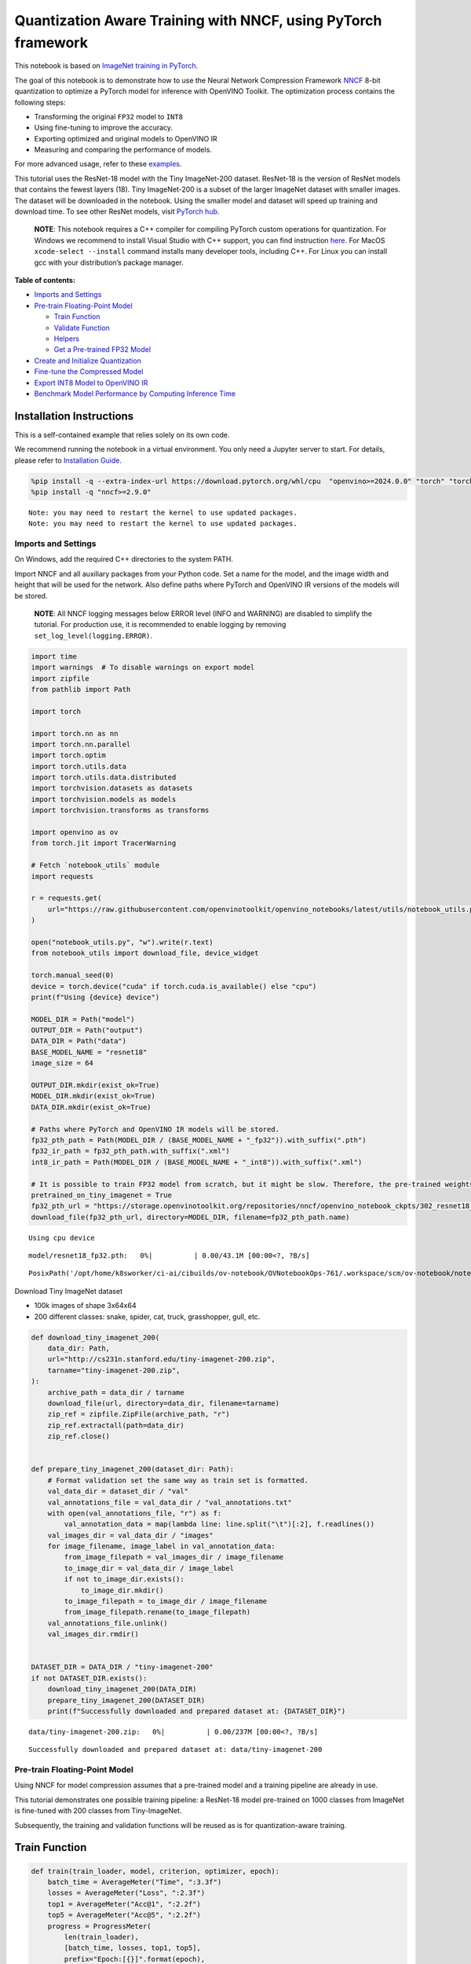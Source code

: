 Quantization Aware Training with NNCF, using PyTorch framework
==============================================================

This notebook is based on `ImageNet training in
PyTorch <https://github.com/pytorch/examples/blob/master/imagenet/main.py>`__.

The goal of this notebook is to demonstrate how to use the Neural
Network Compression Framework
`NNCF <https://github.com/openvinotoolkit/nncf>`__ 8-bit quantization to
optimize a PyTorch model for inference with OpenVINO Toolkit. The
optimization process contains the following steps:

-  Transforming the original ``FP32`` model to ``INT8``
-  Using fine-tuning to improve the accuracy.
-  Exporting optimized and original models to OpenVINO IR
-  Measuring and comparing the performance of models.

For more advanced usage, refer to these
`examples <https://github.com/openvinotoolkit/nncf/tree/develop/examples>`__.

This tutorial uses the ResNet-18 model with the Tiny ImageNet-200
dataset. ResNet-18 is the version of ResNet models that contains the
fewest layers (18). Tiny ImageNet-200 is a subset of the larger ImageNet
dataset with smaller images. The dataset will be downloaded in the
notebook. Using the smaller model and dataset will speed up training and
download time. To see other ResNet models, visit `PyTorch
hub <https://pytorch.org/hub/pytorch_vision_resnet/>`__.

   **NOTE**: This notebook requires a C++ compiler for compiling PyTorch
   custom operations for quantization. For Windows we recommend to
   install Visual Studio with C++ support, you can find instruction
   `here <https://learn.microsoft.com/en-us/cpp/build/vscpp-step-0-installation?view=msvc-170>`__.
   For MacOS ``xcode-select --install`` command installs many developer
   tools, including C++. For Linux you can install gcc with your
   distribution’s package manager.

**Table of contents:**


-  `Imports and Settings <#imports-and-settings>`__
-  `Pre-train Floating-Point Model <#pre-train-floating-point-model>`__

   -  `Train Function <#train-function>`__
   -  `Validate Function <#validate-function>`__
   -  `Helpers <#helpers>`__
   -  `Get a Pre-trained FP32 Model <#get-a-pre-trained-fp32-model>`__

-  `Create and Initialize
   Quantization <#create-and-initialize-quantization>`__
-  `Fine-tune the Compressed Model <#fine-tune-the-compressed-model>`__
-  `Export INT8 Model to OpenVINO
   IR <#export-int8-model-to-openvino-ir>`__
-  `Benchmark Model Performance by Computing Inference
   Time <#benchmark-model-performance-by-computing-inference-time>`__

Installation Instructions
~~~~~~~~~~~~~~~~~~~~~~~~~

This is a self-contained example that relies solely on its own code.

We recommend running the notebook in a virtual environment. You only
need a Jupyter server to start. For details, please refer to
`Installation
Guide <https://github.com/openvinotoolkit/openvino_notebooks/blob/latest/README.md#-installation-guide>`__.

.. code:: ipython3

    %pip install -q --extra-index-url https://download.pytorch.org/whl/cpu  "openvino>=2024.0.0" "torch" "torchvision" "tqdm"
    %pip install -q "nncf>=2.9.0"


.. parsed-literal::

    Note: you may need to restart the kernel to use updated packages.
    Note: you may need to restart the kernel to use updated packages.


Imports and Settings
--------------------



On Windows, add the required C++ directories to the system PATH.

Import NNCF and all auxiliary packages from your Python code. Set a name
for the model, and the image width and height that will be used for the
network. Also define paths where PyTorch and OpenVINO IR versions of the
models will be stored.

   **NOTE**: All NNCF logging messages below ERROR level (INFO and
   WARNING) are disabled to simplify the tutorial. For production use,
   it is recommended to enable logging by removing
   ``set_log_level(logging.ERROR)``.

.. code:: ipython3

    import time
    import warnings  # To disable warnings on export model
    import zipfile
    from pathlib import Path
    
    import torch
    
    import torch.nn as nn
    import torch.nn.parallel
    import torch.optim
    import torch.utils.data
    import torch.utils.data.distributed
    import torchvision.datasets as datasets
    import torchvision.models as models
    import torchvision.transforms as transforms
    
    import openvino as ov
    from torch.jit import TracerWarning
    
    # Fetch `notebook_utils` module
    import requests
    
    r = requests.get(
        url="https://raw.githubusercontent.com/openvinotoolkit/openvino_notebooks/latest/utils/notebook_utils.py",
    )
    
    open("notebook_utils.py", "w").write(r.text)
    from notebook_utils import download_file, device_widget
    
    torch.manual_seed(0)
    device = torch.device("cuda" if torch.cuda.is_available() else "cpu")
    print(f"Using {device} device")
    
    MODEL_DIR = Path("model")
    OUTPUT_DIR = Path("output")
    DATA_DIR = Path("data")
    BASE_MODEL_NAME = "resnet18"
    image_size = 64
    
    OUTPUT_DIR.mkdir(exist_ok=True)
    MODEL_DIR.mkdir(exist_ok=True)
    DATA_DIR.mkdir(exist_ok=True)
    
    # Paths where PyTorch and OpenVINO IR models will be stored.
    fp32_pth_path = Path(MODEL_DIR / (BASE_MODEL_NAME + "_fp32")).with_suffix(".pth")
    fp32_ir_path = fp32_pth_path.with_suffix(".xml")
    int8_ir_path = Path(MODEL_DIR / (BASE_MODEL_NAME + "_int8")).with_suffix(".xml")
    
    # It is possible to train FP32 model from scratch, but it might be slow. Therefore, the pre-trained weights are downloaded by default.
    pretrained_on_tiny_imagenet = True
    fp32_pth_url = "https://storage.openvinotoolkit.org/repositories/nncf/openvino_notebook_ckpts/302_resnet18_fp32_v1.pth"
    download_file(fp32_pth_url, directory=MODEL_DIR, filename=fp32_pth_path.name)


.. parsed-literal::

    Using cpu device



.. parsed-literal::

    model/resnet18_fp32.pth:   0%|          | 0.00/43.1M [00:00<?, ?B/s]




.. parsed-literal::

    PosixPath('/opt/home/k8sworker/ci-ai/cibuilds/ov-notebook/OVNotebookOps-761/.workspace/scm/ov-notebook/notebooks/pytorch-quantization-aware-training/model/resnet18_fp32.pth')



Download Tiny ImageNet dataset

-  100k images of shape 3x64x64
-  200 different classes: snake, spider, cat, truck, grasshopper, gull,
   etc.

.. code:: ipython3

    def download_tiny_imagenet_200(
        data_dir: Path,
        url="http://cs231n.stanford.edu/tiny-imagenet-200.zip",
        tarname="tiny-imagenet-200.zip",
    ):
        archive_path = data_dir / tarname
        download_file(url, directory=data_dir, filename=tarname)
        zip_ref = zipfile.ZipFile(archive_path, "r")
        zip_ref.extractall(path=data_dir)
        zip_ref.close()
    
    
    def prepare_tiny_imagenet_200(dataset_dir: Path):
        # Format validation set the same way as train set is formatted.
        val_data_dir = dataset_dir / "val"
        val_annotations_file = val_data_dir / "val_annotations.txt"
        with open(val_annotations_file, "r") as f:
            val_annotation_data = map(lambda line: line.split("\t")[:2], f.readlines())
        val_images_dir = val_data_dir / "images"
        for image_filename, image_label in val_annotation_data:
            from_image_filepath = val_images_dir / image_filename
            to_image_dir = val_data_dir / image_label
            if not to_image_dir.exists():
                to_image_dir.mkdir()
            to_image_filepath = to_image_dir / image_filename
            from_image_filepath.rename(to_image_filepath)
        val_annotations_file.unlink()
        val_images_dir.rmdir()
    
    
    DATASET_DIR = DATA_DIR / "tiny-imagenet-200"
    if not DATASET_DIR.exists():
        download_tiny_imagenet_200(DATA_DIR)
        prepare_tiny_imagenet_200(DATASET_DIR)
        print(f"Successfully downloaded and prepared dataset at: {DATASET_DIR}")



.. parsed-literal::

    data/tiny-imagenet-200.zip:   0%|          | 0.00/237M [00:00<?, ?B/s]


.. parsed-literal::

    Successfully downloaded and prepared dataset at: data/tiny-imagenet-200


Pre-train Floating-Point Model
------------------------------



Using NNCF for model compression assumes that a pre-trained model and a
training pipeline are already in use.

This tutorial demonstrates one possible training pipeline: a ResNet-18
model pre-trained on 1000 classes from ImageNet is fine-tuned with 200
classes from Tiny-ImageNet.

Subsequently, the training and validation functions will be reused as is
for quantization-aware training.

Train Function
~~~~~~~~~~~~~~



.. code:: ipython3

    def train(train_loader, model, criterion, optimizer, epoch):
        batch_time = AverageMeter("Time", ":3.3f")
        losses = AverageMeter("Loss", ":2.3f")
        top1 = AverageMeter("Acc@1", ":2.2f")
        top5 = AverageMeter("Acc@5", ":2.2f")
        progress = ProgressMeter(
            len(train_loader),
            [batch_time, losses, top1, top5],
            prefix="Epoch:[{}]".format(epoch),
        )
    
        # Switch to train mode.
        model.train()
    
        end = time.time()
        for i, (images, target) in enumerate(train_loader):
            images = images.to(device)
            target = target.to(device)
    
            # Compute output.
            output = model(images)
            loss = criterion(output, target)
    
            # Measure accuracy and record loss.
            acc1, acc5 = accuracy(output, target, topk=(1, 5))
            losses.update(loss.item(), images.size(0))
            top1.update(acc1[0], images.size(0))
            top5.update(acc5[0], images.size(0))
    
            # Compute gradient and do opt step.
            optimizer.zero_grad()
            loss.backward()
            optimizer.step()
    
            # Measure elapsed time.
            batch_time.update(time.time() - end)
            end = time.time()
    
            print_frequency = 50
            if i % print_frequency == 0:
                progress.display(i)

Validate Function
~~~~~~~~~~~~~~~~~



.. code:: ipython3

    def validate(val_loader, model, criterion):
        batch_time = AverageMeter("Time", ":3.3f")
        losses = AverageMeter("Loss", ":2.3f")
        top1 = AverageMeter("Acc@1", ":2.2f")
        top5 = AverageMeter("Acc@5", ":2.2f")
        progress = ProgressMeter(len(val_loader), [batch_time, losses, top1, top5], prefix="Test: ")
    
        # Switch to evaluate mode.
        model.eval()
    
        with torch.no_grad():
            end = time.time()
            for i, (images, target) in enumerate(val_loader):
                images = images.to(device)
                target = target.to(device)
    
                # Compute output.
                output = model(images)
                loss = criterion(output, target)
    
                # Measure accuracy and record loss.
                acc1, acc5 = accuracy(output, target, topk=(1, 5))
                losses.update(loss.item(), images.size(0))
                top1.update(acc1[0], images.size(0))
                top5.update(acc5[0], images.size(0))
    
                # Measure elapsed time.
                batch_time.update(time.time() - end)
                end = time.time()
    
                print_frequency = 10
                if i % print_frequency == 0:
                    progress.display(i)
    
            print(" * Acc@1 {top1.avg:.3f} Acc@5 {top5.avg:.3f}".format(top1=top1, top5=top5))
        return top1.avg

Helpers
~~~~~~~



.. code:: ipython3

    class AverageMeter(object):
        """Computes and stores the average and current value"""
    
        def __init__(self, name, fmt=":f"):
            self.name = name
            self.fmt = fmt
            self.reset()
    
        def reset(self):
            self.val = 0
            self.avg = 0
            self.sum = 0
            self.count = 0
    
        def update(self, val, n=1):
            self.val = val
            self.sum += val * n
            self.count += n
            self.avg = self.sum / self.count
    
        def __str__(self):
            fmtstr = "{name} {val" + self.fmt + "} ({avg" + self.fmt + "})"
            return fmtstr.format(**self.__dict__)
    
    
    class ProgressMeter(object):
        def __init__(self, num_batches, meters, prefix=""):
            self.batch_fmtstr = self._get_batch_fmtstr(num_batches)
            self.meters = meters
            self.prefix = prefix
    
        def display(self, batch):
            entries = [self.prefix + self.batch_fmtstr.format(batch)]
            entries += [str(meter) for meter in self.meters]
            print("\t".join(entries))
    
        def _get_batch_fmtstr(self, num_batches):
            num_digits = len(str(num_batches // 1))
            fmt = "{:" + str(num_digits) + "d}"
            return "[" + fmt + "/" + fmt.format(num_batches) + "]"
    
    
    def accuracy(output, target, topk=(1,)):
        """Computes the accuracy over the k top predictions for the specified values of k"""
        with torch.no_grad():
            maxk = max(topk)
            batch_size = target.size(0)
    
            _, pred = output.topk(maxk, 1, True, True)
            pred = pred.t()
            correct = pred.eq(target.view(1, -1).expand_as(pred))
    
            res = []
            for k in topk:
                correct_k = correct[:k].reshape(-1).float().sum(0, keepdim=True)
                res.append(correct_k.mul_(100.0 / batch_size))
            return res

Get a Pre-trained FP32 Model
~~~~~~~~~~~~~~~~~~~~~~~~~~~~



А pre-trained floating-point model is a prerequisite for quantization.
It can be obtained by tuning from scratch with the code below. However,
this usually takes a lot of time. Therefore, this code has already been
run and received good enough weights after 4 epochs (for the sake of
simplicity, tuning was not done until the best accuracy). By default,
this notebook just loads these weights without launching training. To
train the model yourself on a model pre-trained on ImageNet, set
``pretrained_on_tiny_imagenet = False`` in the Imports and Settings
section at the top of this notebook.

.. code:: ipython3

    num_classes = 200  # 200 is for Tiny ImageNet, default is 1000 for ImageNet
    init_lr = 1e-4
    batch_size = 128
    epochs = 4
    
    model = models.resnet18(pretrained=not pretrained_on_tiny_imagenet)
    # Update the last FC layer for Tiny ImageNet number of classes.
    model.fc = nn.Linear(in_features=512, out_features=num_classes, bias=True)
    model.to(device)
    
    # Data loading code.
    train_dir = DATASET_DIR / "train"
    val_dir = DATASET_DIR / "val"
    normalize = transforms.Normalize(mean=[0.485, 0.456, 0.406], std=[0.229, 0.224, 0.225])
    
    train_dataset = datasets.ImageFolder(
        train_dir,
        transforms.Compose(
            [
                transforms.Resize(image_size),
                transforms.RandomHorizontalFlip(),
                transforms.ToTensor(),
                normalize,
            ]
        ),
    )
    val_dataset = datasets.ImageFolder(
        val_dir,
        transforms.Compose(
            [
                transforms.Resize(image_size),
                transforms.ToTensor(),
                normalize,
            ]
        ),
    )
    
    train_loader = torch.utils.data.DataLoader(
        train_dataset,
        batch_size=batch_size,
        shuffle=True,
        num_workers=0,
        pin_memory=True,
        sampler=None,
    )
    
    val_loader = torch.utils.data.DataLoader(val_dataset, batch_size=batch_size, shuffle=False, num_workers=0, pin_memory=True)
    
    # Define loss function (criterion) and optimizer.
    criterion = nn.CrossEntropyLoss().to(device)
    optimizer = torch.optim.Adam(model.parameters(), lr=init_lr)


.. parsed-literal::

    /opt/home/k8sworker/ci-ai/cibuilds/ov-notebook/OVNotebookOps-761/.workspace/scm/ov-notebook/.venv/lib/python3.8/site-packages/torchvision/models/_utils.py:208: UserWarning: The parameter 'pretrained' is deprecated since 0.13 and may be removed in the future, please use 'weights' instead.
      warnings.warn(
    /opt/home/k8sworker/ci-ai/cibuilds/ov-notebook/OVNotebookOps-761/.workspace/scm/ov-notebook/.venv/lib/python3.8/site-packages/torchvision/models/_utils.py:223: UserWarning: Arguments other than a weight enum or `None` for 'weights' are deprecated since 0.13 and may be removed in the future. The current behavior is equivalent to passing `weights=None`.
      warnings.warn(msg)


.. code:: ipython3

    if pretrained_on_tiny_imagenet:
        #
        # ** WARNING: The `torch.load` functionality uses Python's pickling module that
        # may be used to perform arbitrary code execution during unpickling. Only load data that you
        # trust.
        #
        checkpoint = torch.load(str(fp32_pth_path), map_location="cpu")
        model.load_state_dict(checkpoint["state_dict"], strict=True)
        acc1_fp32 = checkpoint["acc1"]
    else:
        best_acc1 = 0
        # Training loop.
        for epoch in range(0, epochs):
            # Run a single training epoch.
            train(train_loader, model, criterion, optimizer, epoch)
    
            # Evaluate on validation set.
            acc1 = validate(val_loader, model, criterion)
    
            is_best = acc1 > best_acc1
            best_acc1 = max(acc1, best_acc1)
    
            if is_best:
                checkpoint = {"state_dict": model.state_dict(), "acc1": acc1}
                torch.save(checkpoint, fp32_pth_path)
        acc1_fp32 = best_acc1
    
    print(f"Accuracy of FP32 model: {acc1_fp32:.3f}")


.. parsed-literal::

    Accuracy of FP32 model: 55.520


Export the ``FP32`` model to OpenVINO™ Intermediate Representation, to
benchmark it in comparison with the ``INT8`` model.

.. code:: ipython3

    dummy_input = torch.randn(1, 3, image_size, image_size).to(device)
    
    ov_model = ov.convert_model(model, example_input=dummy_input, input=[1, 3, image_size, image_size])
    ov.save_model(ov_model, fp32_ir_path, compress_to_fp16=False)
    print(f"FP32 model was exported to {fp32_ir_path}.")


.. parsed-literal::

    FP32 model was exported to model/resnet18_fp32.xml.


Create and Initialize Quantization
----------------------------------



NNCF enables compression-aware training by integrating into regular
training pipelines. The framework is designed so that modifications to
your original training code are minor. Quantization requires only 2
modifications.

1. Create a quantization data loader with batch size equal to one and
   wrap it by the ``nncf.Dataset``, specifying a transformation function
   which prepares input data to fit into model during quantization. In
   our case, to pick input tensor from pair (input tensor and label).

.. code:: ipython3

    import nncf
    
    
    def transform_fn(data_item):
        return data_item[0]
    
    
    # Creating separate dataloader with batch size = 1
    # as dataloaders with batches > 1 is not supported yet.
    quantization_loader = torch.utils.data.DataLoader(val_dataset, batch_size=1, shuffle=False, num_workers=0, pin_memory=True)
    
    quantization_dataset = nncf.Dataset(quantization_loader, transform_fn)


.. parsed-literal::

    INFO:nncf:NNCF initialized successfully. Supported frameworks detected: torch, tensorflow, onnx, openvino


2. Run ``nncf.quantize`` for Getting an Optimized Model.

``nncf.quantize`` function accepts model and prepared quantization
dataset for performing basic quantization. Optionally, additional
parameters like ``subset_size``, ``preset``, ``ignored_scope`` can be
provided to improve quantization result if applicable. More details
about supported parameters can be found on this
`page <https://docs.openvino.ai/2024/openvino-workflow/model-optimization-guide/quantizing-models-post-training/basic-quantization-flow.html#tune-quantization-parameters>`__

.. code:: ipython3

    quantized_model = nncf.quantize(model, quantization_dataset)


.. parsed-literal::

    2024-08-28 03:50:21.673685: I tensorflow/core/util/port.cc:110] oneDNN custom operations are on. You may see slightly different numerical results due to floating-point round-off errors from different computation orders. To turn them off, set the environment variable `TF_ENABLE_ONEDNN_OPTS=0`.
    2024-08-28 03:50:21.892553: I tensorflow/core/platform/cpu_feature_guard.cc:182] This TensorFlow binary is optimized to use available CPU instructions in performance-critical operations.
    To enable the following instructions: AVX2 AVX512F AVX512_VNNI FMA, in other operations, rebuild TensorFlow with the appropriate compiler flags.
    2024-08-28 03:50:22.781572: W tensorflow/compiler/tf2tensorrt/utils/py_utils.cc:38] TF-TRT Warning: Could not find TensorRT


.. parsed-literal::

    WARNING:nncf:NNCF provides best results with torch==2.4.*, while current torch version is 2.2.2+cpu. If you encounter issues, consider switching to torch==2.4.*



.. parsed-literal::

    Output()









.. parsed-literal::

    INFO:nncf:Compiling and loading torch extension: quantized_functions_cpu...
    INFO:nncf:Finished loading torch extension: quantized_functions_cpu



.. parsed-literal::

    Output()









Evaluate the new model on the validation set after initialization of
quantization. The accuracy should be close to the accuracy of the
floating-point ``FP32`` model for a simple case like the one being
demonstrated here.

.. code:: ipython3

    acc1 = validate(val_loader, quantized_model, criterion)
    print(f"Accuracy of initialized INT8 model: {acc1:.3f}")


.. parsed-literal::

    Test: [ 0/79]	Time 0.210 (0.210)	Loss 1.005 (1.005)	Acc@1 78.91 (78.91)	Acc@5 88.28 (88.28)
    Test: [10/79]	Time 0.152 (0.158)	Loss 1.992 (1.625)	Acc@1 44.53 (60.37)	Acc@5 79.69 (83.66)
    Test: [20/79]	Time 0.153 (0.155)	Loss 1.814 (1.705)	Acc@1 60.94 (58.04)	Acc@5 80.47 (82.66)
    Test: [30/79]	Time 0.151 (0.154)	Loss 2.287 (1.795)	Acc@1 50.78 (56.48)	Acc@5 68.75 (80.97)
    Test: [40/79]	Time 0.152 (0.154)	Loss 1.615 (1.832)	Acc@1 60.94 (55.43)	Acc@5 82.81 (80.43)
    Test: [50/79]	Time 0.153 (0.154)	Loss 1.952 (1.833)	Acc@1 57.03 (55.51)	Acc@5 75.00 (80.16)
    Test: [60/79]	Time 0.168 (0.154)	Loss 1.794 (1.856)	Acc@1 57.03 (55.16)	Acc@5 84.38 (79.84)
    Test: [70/79]	Time 0.152 (0.154)	Loss 2.371 (1.889)	Acc@1 46.88 (54.68)	Acc@5 74.22 (79.14)
     * Acc@1 55.040 Acc@5 79.730
    Accuracy of initialized INT8 model: 55.040


Fine-tune the Compressed Model
------------------------------



At this step, a regular fine-tuning process is applied to further
improve quantized model accuracy. Normally, several epochs of tuning are
required with a small learning rate, the same that is usually used at
the end of the training of the original model. No other changes in the
training pipeline are required. Here is a simple example.

.. code:: ipython3

    compression_lr = init_lr / 10
    optimizer = torch.optim.Adam(quantized_model.parameters(), lr=compression_lr)
    
    # Train for one epoch with NNCF.
    train(train_loader, quantized_model, criterion, optimizer, epoch=0)
    
    # Evaluate on validation set after Quantization-Aware Training (QAT case).
    acc1_int8 = validate(val_loader, quantized_model, criterion)
    
    print(f"Accuracy of tuned INT8 model: {acc1_int8:.3f}")
    print(f"Accuracy drop of tuned INT8 model over pre-trained FP32 model: {acc1_fp32 - acc1_int8:.3f}")


.. parsed-literal::

    Epoch:[0][  0/782]	Time 0.438 (0.438)	Loss 1.029 (1.029)	Acc@1 75.00 (75.00)	Acc@5 90.62 (90.62)
    Epoch:[0][ 50/782]	Time 0.394 (0.391)	Loss 0.670 (0.823)	Acc@1 85.94 (79.99)	Acc@5 94.53 (93.84)
    Epoch:[0][100/782]	Time 0.398 (0.389)	Loss 0.660 (0.799)	Acc@1 85.94 (80.38)	Acc@5 98.44 (94.42)
    Epoch:[0][150/782]	Time 0.380 (0.388)	Loss 0.639 (0.797)	Acc@1 85.94 (80.56)	Acc@5 95.31 (94.26)
    Epoch:[0][200/782]	Time 0.388 (0.388)	Loss 0.736 (0.790)	Acc@1 80.47 (80.74)	Acc@5 95.31 (94.31)
    Epoch:[0][250/782]	Time 0.394 (0.387)	Loss 0.812 (0.785)	Acc@1 81.25 (80.85)	Acc@5 93.75 (94.36)
    Epoch:[0][300/782]	Time 0.386 (0.387)	Loss 0.871 (0.781)	Acc@1 75.00 (80.93)	Acc@5 91.41 (94.38)
    Epoch:[0][350/782]	Time 0.382 (0.387)	Loss 0.749 (0.774)	Acc@1 82.03 (81.11)	Acc@5 93.75 (94.44)
    Epoch:[0][400/782]	Time 0.394 (0.387)	Loss 0.766 (0.772)	Acc@1 80.47 (81.18)	Acc@5 96.88 (94.43)
    Epoch:[0][450/782]	Time 0.390 (0.387)	Loss 0.867 (0.768)	Acc@1 78.91 (81.33)	Acc@5 92.97 (94.48)
    Epoch:[0][500/782]	Time 0.392 (0.387)	Loss 0.523 (0.765)	Acc@1 89.06 (81.37)	Acc@5 97.66 (94.53)
    Epoch:[0][550/782]	Time 0.386 (0.387)	Loss 0.827 (0.762)	Acc@1 79.69 (81.42)	Acc@5 92.97 (94.54)
    Epoch:[0][600/782]	Time 0.385 (0.387)	Loss 0.640 (0.761)	Acc@1 85.94 (81.47)	Acc@5 95.31 (94.54)
    Epoch:[0][650/782]	Time 0.395 (0.387)	Loss 0.590 (0.757)	Acc@1 82.81 (81.60)	Acc@5 98.44 (94.59)
    Epoch:[0][700/782]	Time 0.389 (0.387)	Loss 0.576 (0.755)	Acc@1 85.94 (81.66)	Acc@5 96.88 (94.60)
    Epoch:[0][750/782]	Time 0.390 (0.387)	Loss 0.788 (0.752)	Acc@1 79.69 (81.71)	Acc@5 95.31 (94.63)
    Test: [ 0/79]	Time 0.155 (0.155)	Loss 1.063 (1.063)	Acc@1 73.44 (73.44)	Acc@5 87.50 (87.50)
    Test: [10/79]	Time 0.153 (0.154)	Loss 1.793 (1.515)	Acc@1 50.78 (63.14)	Acc@5 82.03 (84.59)
    Test: [20/79]	Time 0.153 (0.153)	Loss 1.580 (1.590)	Acc@1 64.06 (60.79)	Acc@5 82.03 (84.19)
    Test: [30/79]	Time 0.152 (0.153)	Loss 2.101 (1.690)	Acc@1 55.47 (59.12)	Acc@5 71.88 (82.66)
    Test: [40/79]	Time 0.152 (0.153)	Loss 1.591 (1.744)	Acc@1 64.84 (57.79)	Acc@5 83.59 (81.65)
    Test: [50/79]	Time 0.155 (0.154)	Loss 1.891 (1.750)	Acc@1 55.47 (57.71)	Acc@5 77.34 (81.30)
    Test: [60/79]	Time 0.156 (0.154)	Loss 1.560 (1.782)	Acc@1 65.62 (57.11)	Acc@5 84.38 (80.75)
    Test: [70/79]	Time 0.150 (0.154)	Loss 2.476 (1.811)	Acc@1 44.53 (56.59)	Acc@5 75.00 (80.27)
     * Acc@1 57.080 Acc@5 80.940
    Accuracy of tuned INT8 model: 57.080
    Accuracy drop of tuned INT8 model over pre-trained FP32 model: -1.560


Export INT8 Model to OpenVINO IR
--------------------------------



.. code:: ipython3

    if not int8_ir_path.exists():
        warnings.filterwarnings("ignore", category=TracerWarning)
        warnings.filterwarnings("ignore", category=UserWarning)
        # Export INT8 model to OpenVINO™ IR
        ov_model = ov.convert_model(quantized_model, example_input=dummy_input, input=[1, 3, image_size, image_size])
        ov.save_model(ov_model, int8_ir_path)
        print(f"INT8 model exported to {int8_ir_path}.")


.. parsed-literal::

    WARNING:tensorflow:Please fix your imports. Module tensorflow.python.training.tracking.base has been moved to tensorflow.python.trackable.base. The old module will be deleted in version 2.11.
    INT8 model exported to model/resnet18_int8.xml.


Benchmark Model Performance by Computing Inference Time
-------------------------------------------------------



Finally, measure the inference performance of the ``FP32`` and ``INT8``
models, using `Benchmark
Tool <https://docs.openvino.ai/2024/learn-openvino/openvino-samples/benchmark-tool.html>`__
- inference performance measurement tool in OpenVINO. By default,
Benchmark Tool runs inference for 60 seconds in asynchronous mode on
CPU. It returns inference speed as latency (milliseconds per image) and
throughput (frames per second) values.

   **NOTE**: This notebook runs ``benchmark_app`` for 15 seconds to give
   a quick indication of performance. For more accurate performance, it
   is recommended to run ``benchmark_app`` in a terminal/command prompt
   after closing other applications. Run
   ``benchmark_app -m model.xml -d CPU`` to benchmark async inference on
   CPU for one minute. Change CPU to GPU to benchmark on GPU. Run
   ``benchmark_app --help`` to see an overview of all command-line
   options.

.. code:: ipython3

    device = device_widget()
    
    device




.. parsed-literal::

    Dropdown(description='Device:', index=1, options=('CPU', 'AUTO'), value='AUTO')



.. code:: ipython3

    def parse_benchmark_output(benchmark_output):
        parsed_output = [line for line in benchmark_output if "FPS" in line]
        print(*parsed_output, sep="\n")
    
    
    print("Benchmark FP32 model (IR)")
    benchmark_output = ! benchmark_app -m $fp32_ir_path -d $device.value -api async -t 15
    parse_benchmark_output(benchmark_output)
    
    print("Benchmark INT8 model (IR)")
    benchmark_output = ! benchmark_app -m $int8_ir_path -d $device.value -api async -t 15
    parse_benchmark_output(benchmark_output)


.. parsed-literal::

    Benchmark FP32 model (IR)
    [ INFO ] Throughput:   2812.15 FPS
    Benchmark INT8 model (IR)
    [ INFO ] Throughput:   11359.92 FPS


Show Device Information for reference.

.. code:: ipython3

    core = ov.Core()
    core.get_property(device.value, "FULL_DEVICE_NAME")




.. parsed-literal::

    'AUTO'


